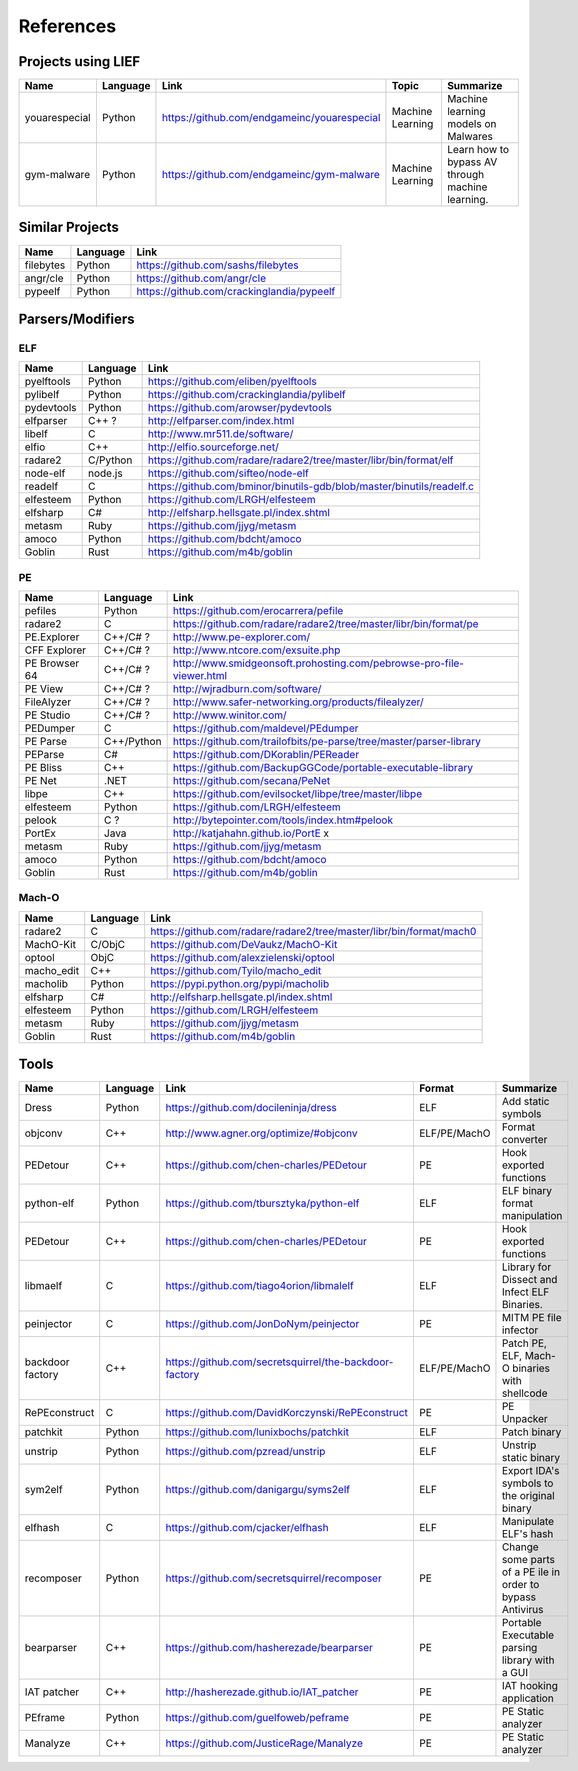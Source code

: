 References
==========

Projects using LIEF
-------------------

+----------------+------------+--------------------------------------------------------+------------------+--------------------------------+
|    Name        | Language   |   Link                                                 | Topic            | Summarize                      |
+================+============+========================================================+==================+================================+
| youarespecial  | Python     | https://github.com/endgameinc/youarespecial            | Machine Learning | Machine learning models on     |
|                |            |                                                        |                  | Malwares                       |
+----------------+------------+--------------------------------------------------------+------------------+--------------------------------+
| gym-malware    | Python     | https://github.com/endgameinc/gym-malware              | Machine Learning | Learn how to bypass AV through |
|                |            |                                                        |                  | machine learning.              |
+----------------+------------+--------------------------------------------------------+------------------+--------------------------------+

Similar Projects
----------------

+------------+------------+----------------------------------------------------------------------+
|    Name    | Language   |   Link                                                               |
+============+============+======================================================================+
| filebytes  | Python     | https://github.com/sashs/filebytes                                   |
+------------+------------+----------------------------------------------------------------------+
| angr/cle   | Python     | https://github.com/angr/cle                                          |
+------------+------------+----------------------------------------------------------------------+
| pypeelf    | Python     | https://github.com/crackinglandia/pypeelf                            |
+------------+------------+----------------------------------------------------------------------+

Parsers/Modifiers
-----------------

ELF
~~~

+------------+------------+----------------------------------------------------------------------+
|    Name    | Language   |   Link                                                               |
+============+============+======================================================================+
| pyelftools | Python     | https://github.com/eliben/pyelftools                                 |
+------------+------------+----------------------------------------------------------------------+
| pylibelf   | Python     | https://github.com/crackinglandia/pylibelf                           |
+------------+------------+----------------------------------------------------------------------+
| pydevtools | Python     | https://github.com/arowser/pydevtools                                |
+------------+------------+----------------------------------------------------------------------+
| elfparser  | C++ ?      | http://elfparser.com/index.html                                      |
+------------+------------+----------------------------------------------------------------------+
| libelf     | C          | http://www.mr511.de/software/                                        |
+------------+------------+----------------------------------------------------------------------+
| elfio      | C++        | http://elfio.sourceforge.net/                                        |
+------------+------------+----------------------------------------------------------------------+
| radare2    | C/Python   | https://github.com/radare/radare2/tree/master/libr/bin/format/elf    |
+------------+------------+----------------------------------------------------------------------+
| node-elf   | node.js    | https://github.com/sifteo/node-elf                                   |
+------------+------------+----------------------------------------------------------------------+
| readelf    | C          | https://github.com/bminor/binutils-gdb/blob/master/binutils/readelf.c|
+------------+------------+----------------------------------------------------------------------+
| elfesteem  | Python     | https://github.com/LRGH/elfesteem                                    |
+------------+------------+----------------------------------------------------------------------+
| elfsharp   | C#         | http://elfsharp.hellsgate.pl/index.shtml                             |
+------------+------------+----------------------------------------------------------------------+
| metasm     | Ruby       | https://github.com/jjyg/metasm                                       |
+------------+------------+----------------------------------------------------------------------+
| amoco      | Python     | https://github.com/bdcht/amoco                                       |
+------------+------------+----------------------------------------------------------------------+
| Goblin     | Rust       | https://github.com/m4b/goblin                                        |
+------------+------------+----------------------------------------------------------------------+

PE
~~

+---------------+--------------+----------------------------------------------------------------------+
|    Name       | Language     |   Link                                                               |
+===============+==============+======================================================================+
| pefiles       | Python       | https://github.com/erocarrera/pefile                                 |
+---------------+--------------+----------------------------------------------------------------------+
| radare2       | C            | https://github.com/radare/radare2/tree/master/libr/bin/format/pe     |
+---------------+--------------+----------------------------------------------------------------------+
| PE.Explorer   | C++/C# ?     | http://www.pe-explorer.com/                                          |
+---------------+--------------+----------------------------------------------------------------------+
| CFF Explorer  | C++/C# ?     | http://www.ntcore.com/exsuite.php                                    |
+---------------+--------------+----------------------------------------------------------------------+
| PE Browser 64 | C++/C# ?     | http://www.smidgeonsoft.prohosting.com/pebrowse-pro-file-viewer.html |
+---------------+--------------+----------------------------------------------------------------------+
| PE View       | C++/C# ?     | http://wjradburn.com/software/                                       |
+---------------+--------------+----------------------------------------------------------------------+
| FileAlyzer    | C++/C# ?     | http://www.safer-networking.org/products/filealyzer/                 |
+---------------+--------------+----------------------------------------------------------------------+
| PE Studio     | C++/C# ?     | http://www.winitor.com/                                              |
+---------------+--------------+----------------------------------------------------------------------+
| PEDumper      | C            | https://github.com/maldevel/PEdumper                                 |
+---------------+--------------+----------------------------------------------------------------------+
| PE Parse      | C++/Python   | https://github.com/trailofbits/pe-parse/tree/master/parser-library   |
+---------------+--------------+----------------------------------------------------------------------+
| PEParse       | C#           | https://github.com/DKorablin/PEReader                                |
+---------------+--------------+----------------------------------------------------------------------+
| PE Bliss      | C++          | https://github.com/BackupGGCode/portable-executable-library          |
+---------------+--------------+----------------------------------------------------------------------+
| PE Net        | .NET         | https://github.com/secana/PeNet                                      |
+---------------+--------------+----------------------------------------------------------------------+
| libpe         | C++          | https://github.com/evilsocket/libpe/tree/master/libpe                |
+---------------+--------------+----------------------------------------------------------------------+
| elfesteem     | Python       | https://github.com/LRGH/elfesteem                                    |
+---------------+--------------+----------------------------------------------------------------------+
| pelook        | C ?          | http://bytepointer.com/tools/index.htm#pelook                        |
+---------------+--------------+----------------------------------------------------------------------+
| PortEx        | Java         | http://katjahahn.github.io/PortE x                                   |
+---------------+--------------+----------------------------------------------------------------------+
| metasm        | Ruby         | https://github.com/jjyg/metasm                                       |
+---------------+--------------+----------------------------------------------------------------------+
| amoco         | Python       | https://github.com/bdcht/amoco                                       |
+---------------+--------------+----------------------------------------------------------------------+
| Goblin        | Rust         | https://github.com/m4b/goblin                                        |
+---------------+--------------+----------------------------------------------------------------------+

Mach-O
~~~~~~

+------------+------------+---------------------------------------------------------------------+
|    Name    | Language   |   Link                                                              |
+============+============+=====================================================================+
| radare2    | C          | https://github.com/radare/radare2/tree/master/libr/bin/format/mach0 |
+------------+------------+---------------------------------------------------------------------+
| MachO-Kit  | C/ObjC     | https://github.com/DeVaukz/MachO-Kit                                |
+------------+------------+---------------------------------------------------------------------+
| optool     | ObjC       | https://github.com/alexzielenski/optool                             |
+------------+------------+---------------------------------------------------------------------+
| macho_edit | C++        | https://github.com/Tyilo/macho_edit                                 |
+------------+------------+---------------------------------------------------------------------+
| macholib   | Python     | https://pypi.python.org/pypi/macholib                               |
+------------+------------+---------------------------------------------------------------------+
| elfsharp   | C#         | http://elfsharp.hellsgate.pl/index.shtml                            |
+------------+------------+---------------------------------------------------------------------+
| elfesteem  | Python     | https://github.com/LRGH/elfesteem                                   |
+------------+------------+---------------------------------------------------------------------+
| metasm     | Ruby       | https://github.com/jjyg/metasm                                      |
+------------+------------+---------------------------------------------------------------------+
| Goblin     | Rust       | https://github.com/m4b/goblin                                       |
+------------+------------+---------------------------------------------------------------------+

Tools
-----

+----------------+------------+--------------------------------------------------------+-----------------+------------------------------+
|    Name        | Language   |   Link                                                 | Format          | Summarize                    |
+================+============+========================================================+=================+==============================+
| Dress          | Python     | https://github.com/docileninja/dress                   | ELF             | Add static symbols           |
+----------------+------------+--------------------------------------------------------+-----------------+------------------------------+
| objconv        | C++        | http://www.agner.org/optimize/#objconv                 | ELF/PE/MachO    | Format converter             |
+----------------+------------+--------------------------------------------------------+-----------------+------------------------------+
| PEDetour       | C++        | https://github.com/chen-charles/PEDetour               | PE              | Hook exported functions      |
+----------------+------------+--------------------------------------------------------+-----------------+------------------------------+
| python-elf     | Python     | https://github.com/tbursztyka/python-elf               | ELF             | ELF binary format            |
|                |            |                                                        |                 | manipulation                 |
+----------------+------------+--------------------------------------------------------+-----------------+------------------------------+
| PEDetour       | C++        | https://github.com/chen-charles/PEDetour               | PE              | Hook exported functions      |
+----------------+------------+--------------------------------------------------------+-----------------+------------------------------+
| libmaelf       | C          | https://github.com/tiago4orion/libmalelf               | ELF             | Library for Dissect and      |
|                |            |                                                        |                 | Infect ELF Binaries.         |
+----------------+------------+--------------------------------------------------------+-----------------+------------------------------+
| peinjector     | C          | https://github.com/JonDoNym/peinjector                 | PE              | MITM PE file infector        |
+----------------+------------+--------------------------------------------------------+-----------------+------------------------------+
| backdoor       | C++        | https://github.com/secretsquirrel/the-backdoor-factory | ELF/PE/MachO    | Patch PE, ELF, Mach-O        |
| factory        |            |                                                        |                 | binaries with shellcode      |
+----------------+------------+--------------------------------------------------------+-----------------+------------------------------+
| RePEconstruct  | C          | https://github.com/DavidKorczynski/RePEconstruct       | PE              | PE Unpacker                  |
+----------------+------------+--------------------------------------------------------+-----------------+------------------------------+
| patchkit       | Python     | https://github.com/lunixbochs/patchkit                 | ELF             | Patch binary                 |
+----------------+------------+--------------------------------------------------------+-----------------+------------------------------+
| unstrip        | Python     | https://github.com/pzread/unstrip                      | ELF             | Unstrip static binary        |
+----------------+------------+--------------------------------------------------------+-----------------+------------------------------+
| sym2elf        | Python     | https://github.com/danigargu/syms2elf                  | ELF             | Export IDA's symbols to      |
|                |            |                                                        |                 | the original binary          |
+----------------+------------+--------------------------------------------------------+-----------------+------------------------------+
| elfhash        | C          | https://github.com/cjacker/elfhash                     | ELF             | Manipulate ELF's hash        |
+----------------+------------+--------------------------------------------------------+-----------------+------------------------------+
| recomposer     | Python     | https://github.com/secretsquirrel/recomposer           | PE              | Change some parts of a       |
|                |            |                                                        |                 | PE ile in order to bypass    |
|                |            |                                                        |                 | Antivirus                    |
+----------------+------------+--------------------------------------------------------+-----------------+------------------------------+
| bearparser     | C++        | https://github.com/hasherezade/bearparser              | PE              | Portable Executable parsing  |
|                |            |                                                        |                 | library with a GUI           |
+----------------+------------+--------------------------------------------------------+-----------------+------------------------------+
| IAT patcher    | C++        | http://hasherezade.github.io/IAT_patcher               | PE              | IAT hooking application      |
+----------------+------------+--------------------------------------------------------+-----------------+------------------------------+
| PEframe        | Python     | https://github.com/guelfoweb/peframe                   | PE              | PE Static analyzer           |
+----------------+------------+--------------------------------------------------------+-----------------+------------------------------+
| Manalyze       | C++        | https://github.com/JusticeRage/Manalyze                | PE              | PE Static analyzer           |
+----------------+------------+--------------------------------------------------------+-----------------+------------------------------+

